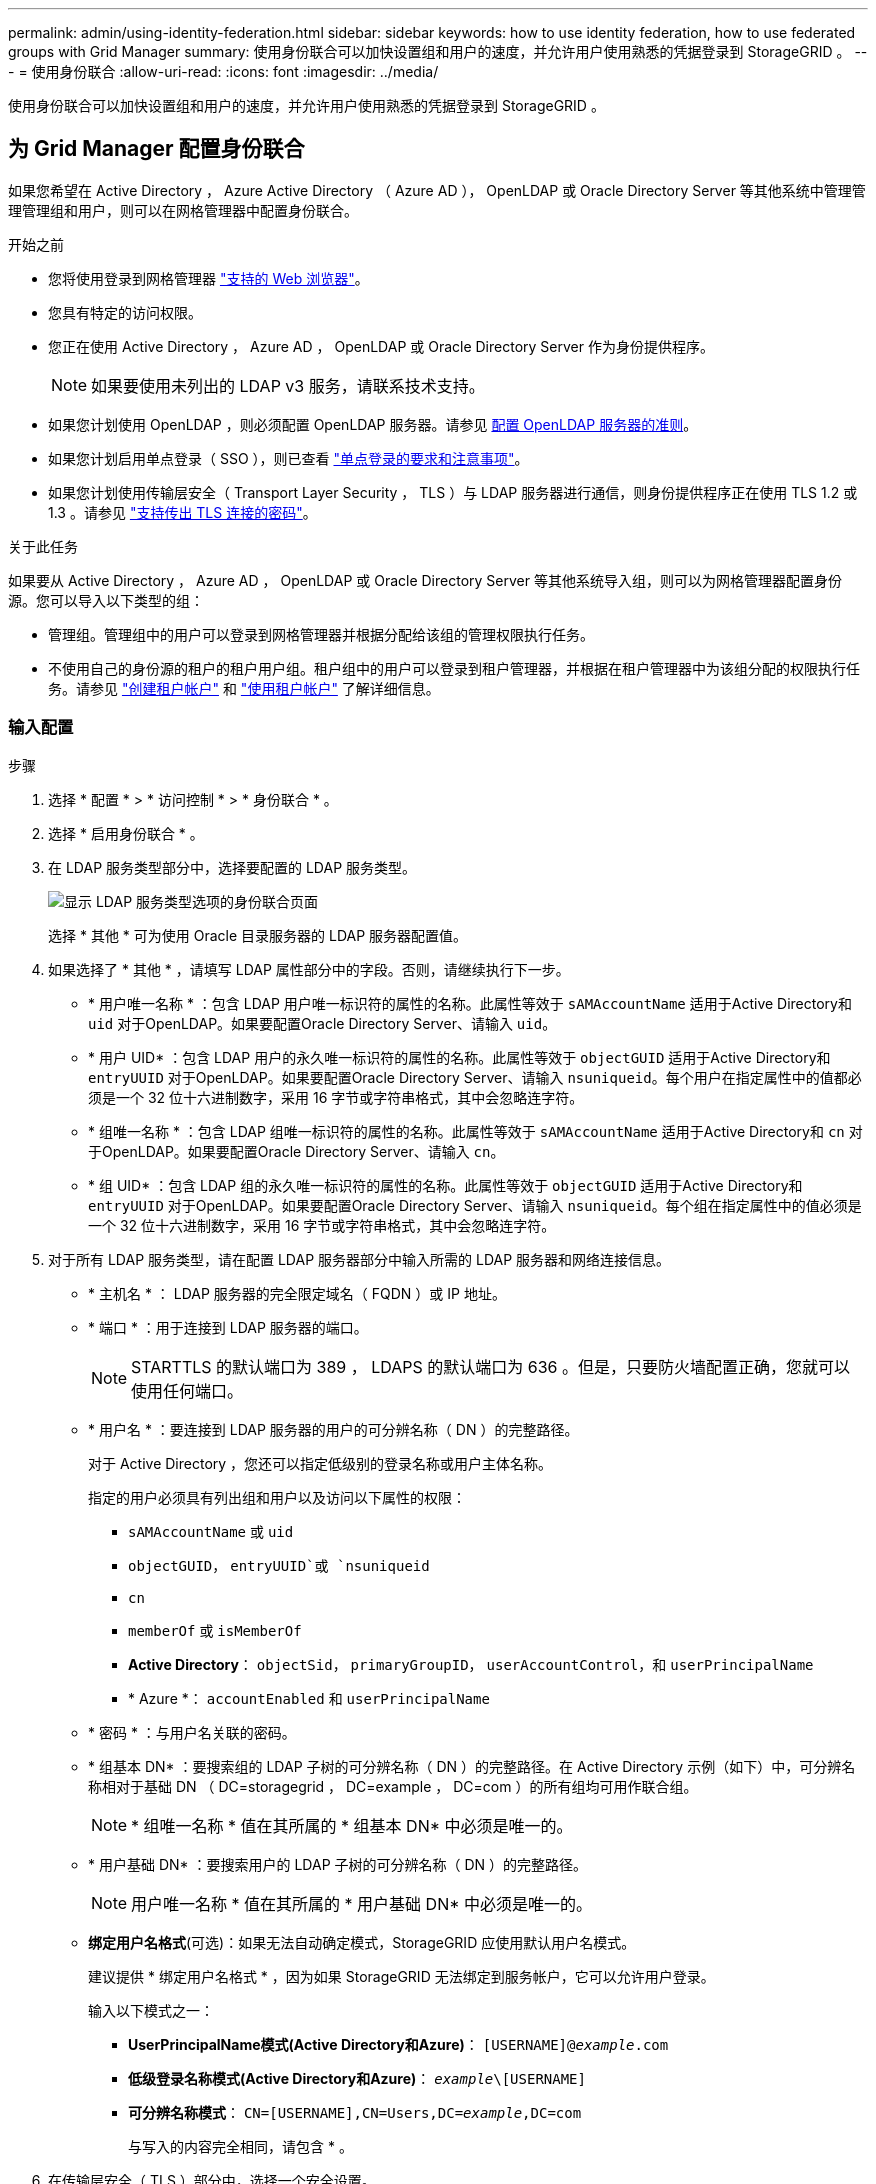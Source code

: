 ---
permalink: admin/using-identity-federation.html 
sidebar: sidebar 
keywords: how to use identity federation, how to use federated groups with Grid Manager 
summary: 使用身份联合可以加快设置组和用户的速度，并允许用户使用熟悉的凭据登录到 StorageGRID 。 
---
= 使用身份联合
:allow-uri-read: 
:icons: font
:imagesdir: ../media/


[role="lead"]
使用身份联合可以加快设置组和用户的速度，并允许用户使用熟悉的凭据登录到 StorageGRID 。



== 为 Grid Manager 配置身份联合

如果您希望在 Active Directory ， Azure Active Directory （ Azure AD ）， OpenLDAP 或 Oracle Directory Server 等其他系统中管理管理管理组和用户，则可以在网格管理器中配置身份联合。

.开始之前
* 您将使用登录到网格管理器 link:../admin/web-browser-requirements.html["支持的 Web 浏览器"]。
* 您具有特定的访问权限。
* 您正在使用 Active Directory ， Azure AD ， OpenLDAP 或 Oracle Directory Server 作为身份提供程序。
+

NOTE: 如果要使用未列出的 LDAP v3 服务，请联系技术支持。

* 如果您计划使用 OpenLDAP ，则必须配置 OpenLDAP 服务器。请参见 <<配置 OpenLDAP 服务器的准则>>。
* 如果您计划启用单点登录（ SSO ），则已查看 link:requirements-for-sso.html["单点登录的要求和注意事项"]。
* 如果您计划使用传输层安全（ Transport Layer Security ， TLS ）与 LDAP 服务器进行通信，则身份提供程序正在使用 TLS 1.2 或 1.3 。请参见 link:supported-ciphers-for-outgoing-tls-connections.html["支持传出 TLS 连接的密码"]。


.关于此任务
如果要从 Active Directory ， Azure AD ， OpenLDAP 或 Oracle Directory Server 等其他系统导入组，则可以为网格管理器配置身份源。您可以导入以下类型的组：

* 管理组。管理组中的用户可以登录到网格管理器并根据分配给该组的管理权限执行任务。
* 不使用自己的身份源的租户的租户用户组。租户组中的用户可以登录到租户管理器，并根据在租户管理器中为该组分配的权限执行任务。请参见 link:creating-tenant-account.html["创建租户帐户"] 和 link:../tenant/index.html["使用租户帐户"] 了解详细信息。




=== 输入配置

.步骤
. 选择 * 配置 * > * 访问控制 * > * 身份联合 * 。
. 选择 * 启用身份联合 * 。
. 在 LDAP 服务类型部分中，选择要配置的 LDAP 服务类型。
+
image::../media/ldap_service_type.png[显示 LDAP 服务类型选项的身份联合页面]

+
选择 * 其他 * 可为使用 Oracle 目录服务器的 LDAP 服务器配置值。

. 如果选择了 * 其他 * ，请填写 LDAP 属性部分中的字段。否则，请继续执行下一步。
+
** * 用户唯一名称 * ：包含 LDAP 用户唯一标识符的属性的名称。此属性等效于 `sAMAccountName` 适用于Active Directory和 `uid` 对于OpenLDAP。如果要配置Oracle Directory Server、请输入 `uid`。
** * 用户 UID* ：包含 LDAP 用户的永久唯一标识符的属性的名称。此属性等效于 `objectGUID` 适用于Active Directory和 `entryUUID` 对于OpenLDAP。如果要配置Oracle Directory Server、请输入 `nsuniqueid`。每个用户在指定属性中的值都必须是一个 32 位十六进制数字，采用 16 字节或字符串格式，其中会忽略连字符。
** * 组唯一名称 * ：包含 LDAP 组唯一标识符的属性的名称。此属性等效于 `sAMAccountName` 适用于Active Directory和 `cn` 对于OpenLDAP。如果要配置Oracle Directory Server、请输入 `cn`。
** * 组 UID* ：包含 LDAP 组的永久唯一标识符的属性的名称。此属性等效于 `objectGUID` 适用于Active Directory和 `entryUUID` 对于OpenLDAP。如果要配置Oracle Directory Server、请输入 `nsuniqueid`。每个组在指定属性中的值必须是一个 32 位十六进制数字，采用 16 字节或字符串格式，其中会忽略连字符。


. 对于所有 LDAP 服务类型，请在配置 LDAP 服务器部分中输入所需的 LDAP 服务器和网络连接信息。
+
** * 主机名 * ： LDAP 服务器的完全限定域名（ FQDN ）或 IP 地址。
** * 端口 * ：用于连接到 LDAP 服务器的端口。
+

NOTE: STARTTLS 的默认端口为 389 ， LDAPS 的默认端口为 636 。但是，只要防火墙配置正确，您就可以使用任何端口。

** * 用户名 * ：要连接到 LDAP 服务器的用户的可分辨名称（ DN ）的完整路径。
+
对于 Active Directory ，您还可以指定低级别的登录名称或用户主体名称。

+
指定的用户必须具有列出组和用户以及访问以下属性的权限：

+
*** `sAMAccountName` 或 `uid`
*** `objectGUID`， `entryUUID`或 `nsuniqueid`
*** `cn`
*** `memberOf` 或 `isMemberOf`
*** *Active Directory*： `objectSid`， `primaryGroupID`， `userAccountControl`，和 `userPrincipalName`
*** * Azure *： `accountEnabled` 和 `userPrincipalName`


** * 密码 * ：与用户名关联的密码。
** * 组基本 DN* ：要搜索组的 LDAP 子树的可分辨名称（ DN ）的完整路径。在 Active Directory 示例（如下）中，可分辨名称相对于基础 DN （ DC=storagegrid ， DC=example ， DC=com ）的所有组均可用作联合组。
+

NOTE: * 组唯一名称 * 值在其所属的 * 组基本 DN* 中必须是唯一的。

** * 用户基础 DN* ：要搜索用户的 LDAP 子树的可分辨名称（ DN ）的完整路径。
+

NOTE: 用户唯一名称 * 值在其所属的 * 用户基础 DN* 中必须是唯一的。

** *绑定用户名格式*(可选)：如果无法自动确定模式，StorageGRID 应使用默认用户名模式。
+
建议提供 * 绑定用户名格式 * ，因为如果 StorageGRID 无法绑定到服务帐户，它可以允许用户登录。

+
输入以下模式之一：

+
*** *UserPrincipalName模式(Active Directory和Azure)*： `[USERNAME]@_example_.com`
*** *低级登录名称模式(Active Directory和Azure)*： `_example_\[USERNAME]`
*** *可分辨名称模式*： `CN=[USERNAME],CN=Users,DC=_example_,DC=com`
+
与写入的内容完全相同，请包含 * 。





. 在传输层安全（ TLS ）部分中，选择一个安全设置。
+
** * 使用 STARTTLS * ：使用 STARTTLS 确保与 LDAP 服务器的通信安全。这是建议的 Active Directory ， OpenLDAP 或其他选项，但 Azure 不支持此选项。
** * 使用 LDAPS* ： LDAPS （基于 SSL 的 LDAP ）选项使用 TLS 与 LDAP 服务器建立连接。您必须为 Azure 选择此选项。
** * 请勿使用 TLS* ： StorageGRID 系统与 LDAP 服务器之间的网络流量将不会受到保护。Azure 不支持此选项。
+

NOTE: 如果 Active Directory 服务器强制实施 LDAP 签名，则不支持使用 * 不使用 TLS* 选项。您必须使用 STARTTLS 或 LDAPS 。



. 如果选择 STARTTLS 或 LDAPS ，请选择用于保护连接安全的证书。
+
** * 使用操作系统 CA 证书 * ：使用操作系统上安装的默认网格 CA 证书确保连接安全。
** * 使用自定义 CA 证书 * ：使用自定义安全证书。
+
如果选择此设置，请将自定义安全证书复制并粘贴到 CA 证书文本框中。







=== 测试连接并保存配置

输入所有值后，必须先测试连接，然后才能保存配置。如果您提供了 LDAP 服务器的连接设置和绑定用户名格式，则 StorageGRID 会对其进行验证。

.步骤
. 选择 * 测试连接 * 。
. 如果未提供绑定用户名格式：
+
** 如果连接设置有效，则会显示 "`Test connection successful` " 消息。选择 * 保存 * 以保存配置。
** 如果连接设置无效，则会显示 "`test connection could not be established` " 消息。选择 * 关闭 * 。然后，解决所有问题并重新测试连接。


. 如果您提供了绑定用户名格式，请输入有效联合用户的用户名和密码。
+
例如，输入您自己的用户名和密码。请勿在用户名中包含任何特殊字符、例如@或/。

+
image::../media/identity_federation_test_connection.png[身份联合提示以验证绑定用户名格式]

+
** 如果连接设置有效，则会显示 "`Test connection successful` " 消息。选择 * 保存 * 以保存配置。
** 如果连接设置，绑定用户名格式或测试用户名和密码无效，则会显示一条错误消息。解决所有问题并重新测试连接。






== 强制与身份源同步

StorageGRID 系统会定期同步身份源中的联合组和用户。如果要尽快启用或限制用户权限，可以强制启动同步。

.步骤
. 转到身份联合页面。
. 选择页面顶部的 * 同步服务器 * 。
+
同步过程可能需要一些时间，具体取决于您的环境。

+

NOTE: 如果存在正在同步身份源中的联合组和用户的问题描述 ，则会触发 * 身份联合同步失败 * 警报。





== 禁用身份联合

您可以临时或永久禁用组和用户的身份联合。禁用身份联合后， StorageGRID 与身份源之间不会进行通信。但是，您配置的任何设置都将保留下来，以便将来可以轻松地重新启用身份联合。

.关于此任务
在禁用身份联合之前，您应注意以下事项：

* 联合用户将无法登录。
* 当前已登录的联合用户将保留对 StorageGRID 系统的访问权限，直到其会话到期为止，但在其会话到期后将无法登录。
* StorageGRID 系统与身份源之间不会进行同步，并且不会为尚未同步的帐户发出警报或警报。
* 如果单点登录(SSO)设置为*Enabled"或*Sandbox Mode*，则*启用身份联合*复选框将被禁用。在禁用身份联合之前，单点登录页面上的 SSO 状态必须为 * 已禁用 * 。请参见 link:../admin/disabling-single-sign-on.html["禁用单点登录"]。


.步骤
. 转到身份联合页面。
. 取消选中*启用身份联合*复选框。




== 配置 OpenLDAP 服务器的准则

如果要使用 OpenLDAP 服务器进行身份联合，则必须在 OpenLDAP 服务器上配置特定设置。


CAUTION: 对于非ActiveDirectory或Azure身份源、StorageGRID 不会自动阻止外部禁用的用户进行S3访问。要阻止S3访问、请删除此用户的任何S3密钥或从所有组中删除此用户。



=== memberOf 和 fint 覆盖

应启用成员和精简覆盖。有关详细信息，请参见中有关反向组成员资格维护的说明http://["OpenLDAP 文档：版本 2.4 管理员指南"^]。



=== 索引编制

您必须使用指定的索引关键字配置以下 OpenLDAP 属性：

* `olcDbIndex: objectClass eq`
* `olcDbIndex: uid eq,pres,sub`
* `olcDbIndex: cn eq,pres,sub`
* `olcDbIndex: entryUUID eq`


此外，请确保已为用户名帮助中提及的字段编制索引，以获得最佳性能。

请参见中有关反向组成员资格维护的信息http://["OpenLDAP 文档：版本 2.4 管理员指南"^]。
